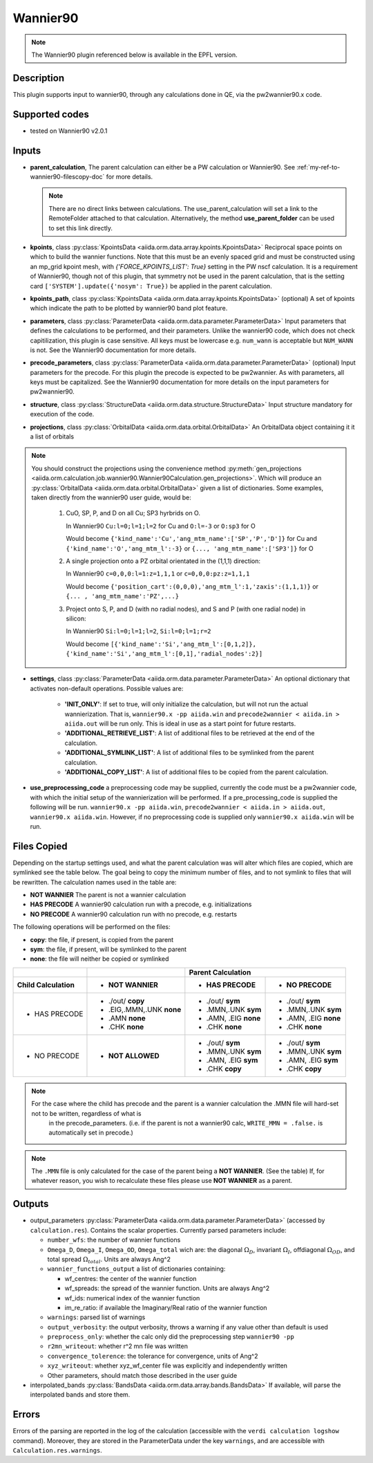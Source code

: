 .. _my-ref-to-wannier90-doc:

Wannier90
+++++++++

.. note:: The Wannier90 plugin referenced below is available in the EPFL version.


Description
-----------
This plugin supports input to wannier90, through any calculations done in QE, via the pw2wannier90.x code.

.. _here: http://www.wannier.org/index.html


Supported codes
---------------
* tested on Wannier90 v2.0.1

.. _my-ref-to-wannier90-inputs-doc:

Inputs
------
* **parent_calculation**, The parent calculation can either be a PW calculation or Wannier90. See :ref:`my-ref-to-wannier90-filescopy-doc` for more details.

  .. note:: There are no direct links between calculations. The use_parent_calculation will set a link to the RemoteFolder attached to that calculation. Alternatively, the method **use_parent_folder** can be used to set this link directly.

* **kpoints**, class :py:class:`KpointsData <aiida.orm.data.array.kpoints.KpointsData>`
  Reciprocal space points on which to build the wannier functions. Note that this must be an evenly spaced grid and must be constructed using an mp_grid kpoint mesh, with `{'FORCE_KPOINTS_LIST': True}` setting in the PW nscf calculation. It is a requirement of Wannier90, though not of this plugin, that symmetry not be used in the parent calculation, that is the setting card ``['SYSTEM'].update({'nosym': True})`` be applied in the parent calculation.

* **kpoints_path**, class :py:class:`KpointsData <aiida.orm.data.array.kpoints.KpointsData>` (optional)
  A set of kpoints which indicate the path to be plotted by wannier90 band plot feature.

* **parameters**, class :py:class:`ParameterData <aiida.orm.data.parameter.ParameterData>`
  Input parameters that defines the calculations to be performed, and their parameters. Unlike the wannier90 code, which does not check capitilization, this plugin is case sensitive. All keys must be lowercase e.g. ``num_wann`` is acceptable but ``NUM_WANN`` is not. See the Wannier90 documentation for more details.

* **precode_parameters**, class :py:class:`ParameterData <aiida.orm.data.parameter.ParameterData>` (optional)
  Input parameters for the precode. For this plugin the precode is expected to be pw2wannier. As with parameters, all keys must be capitalized. See the Wannier90 documentation for more details on the input parameters for pw2wannier90.

* **structure**, class :py:class:`StructureData <aiida.orm.data.structure.StructureData>`
  Input structure mandatory for execution of the code.

* **projections**, class :py:class:`OrbitalData <aiida.orm.data.orbital.OrbitalData>`
  An OrbitalData object containing it it a list of orbitals

.. note:: 
    You should construct the projections using the convenience method :py:meth:`gen_projections <aiida.orm.calculation.job.wannier90.Wannier90Calculation.gen_projections>`. Which will produce an :py:class:`OrbitalData <aiida.orm.data.orbital.OrbitalData>` given a list of dictionaries. Some examples, taken directly from the wannier90 user guide, would be:

        #. CuO, SP, P, and D on all Cu; SP3 hyrbrids on O.

           In Wannier90 ``Cu:l=0;l=1;l=2`` for Cu and ``O:l=-3`` or ``O:sp3`` for O

           Would become ``{'kind_name':'Cu','ang_mtm_name':['SP','P','D']}`` for Cu and  ``{'kind_name':'O','ang_mtm_l':-3}`` or ``{..., 'ang_mtm_name':['SP3']}`` for O

        #. A single projection onto a PZ orbital orientated in the (1,1,1) direction:

           In Wannier90 ``c=0,0,0:l=1:z=1,1,1`` or ``c=0,0,0:pz:z=1,1,1``

           Would become ``{'position_cart':(0,0,0),'ang_mtm_l':1,'zaxis':(1,1,1)}`` or ``{... , 'ang_mtm_name':'PZ',...}``

        #. Project onto S, P, and D (with no radial nodes), and S and P (with one radial node) in silicon:

           In Wannier90 ``Si:l=0;l=1;l=2``, ``Si:l=0;l=1;r=2``

           Would become ``[{'kind_name':'Si','ang_mtm_l':[0,1,2]}, {'kind_name':'Si','ang_mtm_l':[0,1],'radial_nodes':2}]``

* **settings**, class :py:class:`ParameterData <aiida.orm.data.parameter.ParameterData>`
  An optional dictionary that activates non-default operations. Possible values are:

    *  **'INIT_ONLY'**: If set to true, will only initialize the calculation, but will not run
       the actual wannierization. That is, ``wannier90.x -pp aiida.win`` and ``precode2wannier < aiida.in > aiida.out`` will be run only.
       This is ideal in use as a start point for future restarts.

    *  **'ADDITIONAL_RETRIEVE_LIST'**: A list of additional files to be retrieved at the end of the calculation.

    *  **'ADDITIONAL_SYMLINK_LIST'**: A list of additional files to be symlinked from the parent calculation.

    *  **'ADDITIONAL_COPY_LIST'**: A list of additional files to be copied from the parent calculation.

* **use_preprocessing_code** a preprocessing code may be supplied, currently the code must be a pw2wannier code, with which the initial setup of the wannierization will be performed. If a pre_processing_code is supplied the following will be run. ``wannier90.x -pp aiida.win``, ``precode2wannier < aiida.in > aiida.out``, ``wannier90.x aiida.win``. However, if no preprocessing code is supplied only ``wannier90.x aiida.win`` will be run.

.. _my-ref-to-wannier90-filescopy-doc:

Files Copied
------------
Depending on the startup settings used, and what the parent calculation was will alter which files are copied, which are symlinked see the table below. The goal being to copy the minimum number of files, and to not symlink to files that will be rewritten. The calculation names used in the table are:

* **NOT WANNIER** The parent is not a wannier calculation
* **HAS PRECODE** A wannier90 calculation run with a precode, e.g. initializations
* **NO PRECODE** A wannier90 calculation run with no precode, e.g. restarts

The following operations will be performed on the files:

* **copy**: the file, if present, is copied from the parent
* **sym**: the file, if present, will be symlinked to the parent
* **none**: the file will neither be copied or symlinked

====================  ===================  ====================    ====================
\                     \                     Parent Calculation
--------------------  -------------------  --------------------------------------------
Child Calculation     - NOT WANNIER        - HAS PRECODE           - NO PRECODE
====================  ===================  ====================    ====================
- HAS PRECODE         - ./out/ **copy**     - ./out/ **sym**       - ./out/ **sym**
                      - .EIG,.MMN,.UNK      - .MMN,.UNK            - .MMN,.UNK
                        **none**              **sym**                **sym**
                      - .AMN                - .AMN, .EIG           - .AMN, .EIG
                        **none**              **none**               **none**
                      - .CHK                - .CHK                 - .CHK
                        **none**              **none**               **none**
--------------------  -------------------  --------------------    --------------------
- NO PRECODE          - **NOT ALLOWED**    - ./out/ **sym**        - ./out/ **sym**
                                           - .MMN,.UNK             - .MMN,.UNK
                                             **sym**                 **sym**
                                           - .AMN, .EIG            - .AMN, .EIG
                                             **sym**                 **sym**
                                           - .CHK                  - .CHK
                                             **copy**                **copy**
====================  ===================  ====================    ====================

.. note:: 
    For the case where the child has precode and the parent is a wannier calculation the .MMN file will hard-set not to be written, regardless of what is
          in the precode_parameters. (i.e. if the parent is not a wannier90 calc, ``WRITE_MMN = .false.`` is automatically set in precode.)
.. note:: 
    The ``.MMN`` file is only calculated for the case of the parent being a **NOT WANNIER**. (See the table) If, for whatever reason, you wish to recalculate these files please use **NOT WANNIER** as a parent.

Outputs
-------
* output_parameters :py:class:`ParameterData <aiida.orm.data.parameter.ParameterData>` (accessed by ``calculation.res``). Contains the scalar properties. Currently parsed parameters include:

  * ``number_wfs``: the number of wannier functions
  * ``Omega_D``, ``Omega_I``, ``Omega_OD``, ``Omega_total`` wich are: the diagonal :math:`\Omega_D`,
    invariant  :math:`\Omega_I`, offdiagonal :math:`\Omega_{OD}`, and total spread :math:`\Omega_{total}`. Units are always Ang^2
  * ``wannier_functions_output`` a list of dictionaries containing:

    - wf_centres: the center of the wannier function
    - wf_spreads: the spread of the wannier function. Units are always Ang^2
    - wf_ids: numerical index of the wannier function
    - im_re_ratio: if available the Imaginary/Real ratio of the wannier function

  * ``warnings``: parsed list of warnings
  * ``output_verbosity``: the output verbosity, throws a warning if any value other than default is used
  * ``preprocess_only``: whether the calc only did the preprocessing step ``wannier90 -pp``
  * ``r2mn_writeout``: whether r^2 mn file was written
  * ``convergence_tolerence``: the tolerance for convergence, units of Ang^2
  * ``xyz_writeout``: whether xyz_wf_center file was explicitly and independently written
  * Other parameters, should match those described in the user guide
    
* interpolated_bands :py:class:`BandsData <aiida.orm.data.array.bands.BandsData>`
  If available, will parse the interpolated bands and store them.


Errors
------
Errors of the parsing are reported in the log of the calculation (accessible with the ``verdi calculation logshow`` command). Moreover, they are stored in the ParameterData under the key ``warnings``, and are accessible with ``Calculation.res.warnings``.

